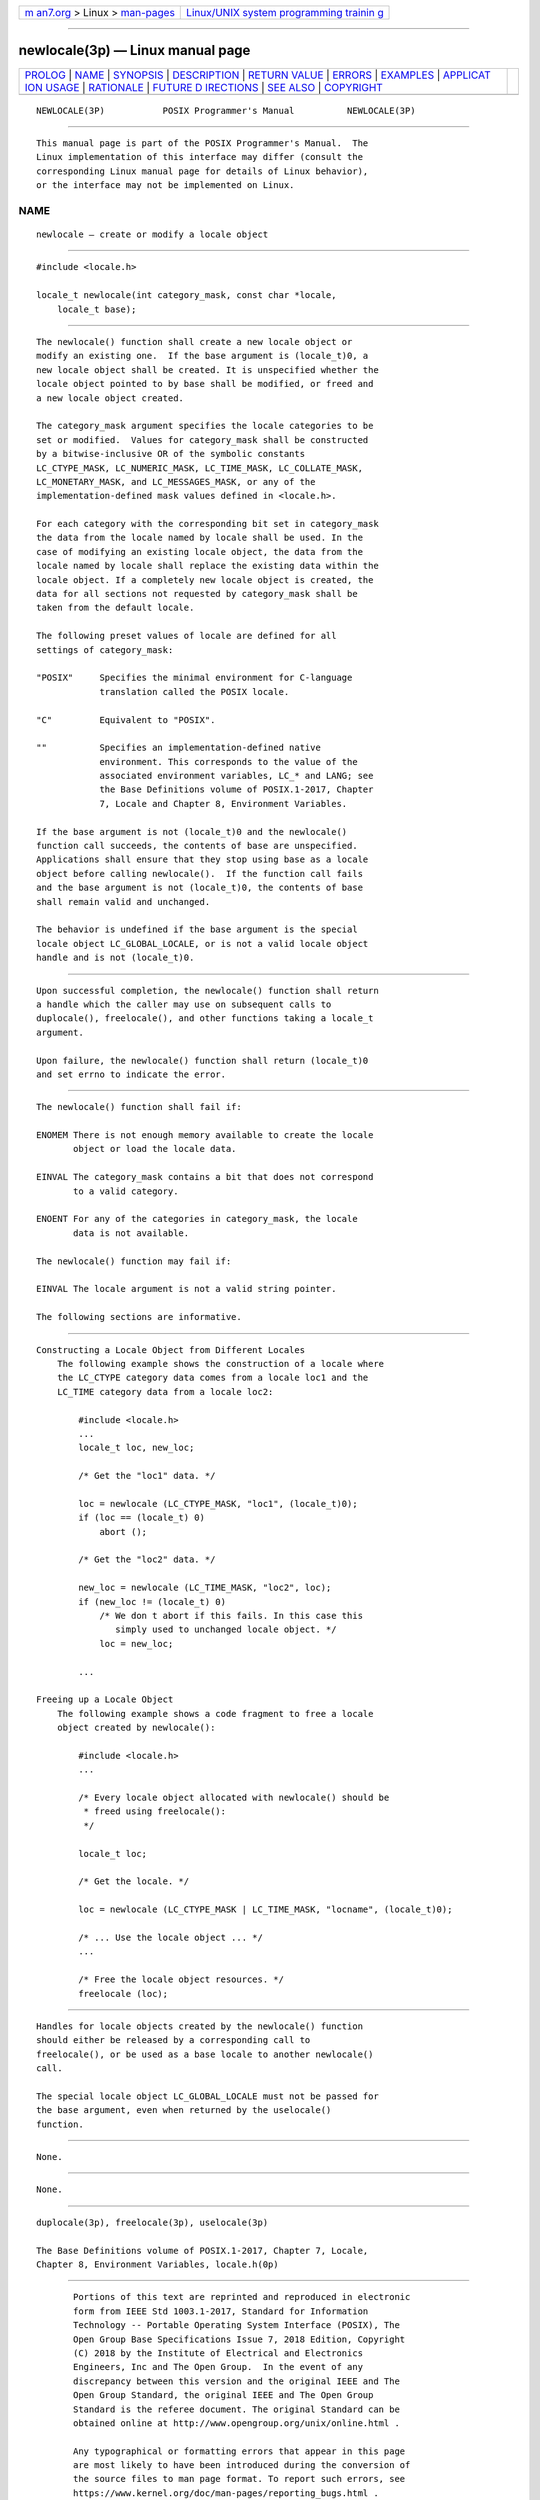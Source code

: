 .. container:: page-top

.. container:: nav-bar

   +----------------------------------+----------------------------------+
   | `m                               | `Linux/UNIX system programming   |
   | an7.org <../../../index.html>`__ | trainin                          |
   | > Linux >                        | g <http://man7.org/training/>`__ |
   | `man-pages <../index.html>`__    |                                  |
   +----------------------------------+----------------------------------+

--------------

newlocale(3p) — Linux manual page
=================================

+-----------------------------------+-----------------------------------+
| `PROLOG <#PROLOG>`__ \|           |                                   |
| `NAME <#NAME>`__ \|               |                                   |
| `SYNOPSIS <#SYNOPSIS>`__ \|       |                                   |
| `DESCRIPTION <#DESCRIPTION>`__ \| |                                   |
| `RETURN VALUE <#RETURN_VALUE>`__  |                                   |
| \| `ERRORS <#ERRORS>`__ \|        |                                   |
| `EXAMPLES <#EXAMPLES>`__ \|       |                                   |
| `APPLICAT                         |                                   |
| ION USAGE <#APPLICATION_USAGE>`__ |                                   |
| \| `RATIONALE <#RATIONALE>`__ \|  |                                   |
| `FUTURE D                         |                                   |
| IRECTIONS <#FUTURE_DIRECTIONS>`__ |                                   |
| \| `SEE ALSO <#SEE_ALSO>`__ \|    |                                   |
| `COPYRIGHT <#COPYRIGHT>`__        |                                   |
+-----------------------------------+-----------------------------------+
| .. container:: man-search-box     |                                   |
+-----------------------------------+-----------------------------------+

::

   NEWLOCALE(3P)           POSIX Programmer's Manual          NEWLOCALE(3P)


-----------------------------------------------------

::

          This manual page is part of the POSIX Programmer's Manual.  The
          Linux implementation of this interface may differ (consult the
          corresponding Linux manual page for details of Linux behavior),
          or the interface may not be implemented on Linux.

NAME
-------------------------------------------------

::

          newlocale — create or modify a locale object


---------------------------------------------------------

::

          #include <locale.h>

          locale_t newlocale(int category_mask, const char *locale,
              locale_t base);


---------------------------------------------------------------

::

          The newlocale() function shall create a new locale object or
          modify an existing one.  If the base argument is (locale_t)0, a
          new locale object shall be created. It is unspecified whether the
          locale object pointed to by base shall be modified, or freed and
          a new locale object created.

          The category_mask argument specifies the locale categories to be
          set or modified.  Values for category_mask shall be constructed
          by a bitwise-inclusive OR of the symbolic constants
          LC_CTYPE_MASK, LC_NUMERIC_MASK, LC_TIME_MASK, LC_COLLATE_MASK,
          LC_MONETARY_MASK, and LC_MESSAGES_MASK, or any of the
          implementation-defined mask values defined in <locale.h>.

          For each category with the corresponding bit set in category_mask
          the data from the locale named by locale shall be used. In the
          case of modifying an existing locale object, the data from the
          locale named by locale shall replace the existing data within the
          locale object. If a completely new locale object is created, the
          data for all sections not requested by category_mask shall be
          taken from the default locale.

          The following preset values of locale are defined for all
          settings of category_mask:

          "POSIX"     Specifies the minimal environment for C-language
                      translation called the POSIX locale.

          "C"         Equivalent to "POSIX".

          ""          Specifies an implementation-defined native
                      environment. This corresponds to the value of the
                      associated environment variables, LC_* and LANG; see
                      the Base Definitions volume of POSIX.1‐2017, Chapter
                      7, Locale and Chapter 8, Environment Variables.

          If the base argument is not (locale_t)0 and the newlocale()
          function call succeeds, the contents of base are unspecified.
          Applications shall ensure that they stop using base as a locale
          object before calling newlocale().  If the function call fails
          and the base argument is not (locale_t)0, the contents of base
          shall remain valid and unchanged.

          The behavior is undefined if the base argument is the special
          locale object LC_GLOBAL_LOCALE, or is not a valid locale object
          handle and is not (locale_t)0.


-----------------------------------------------------------------

::

          Upon successful completion, the newlocale() function shall return
          a handle which the caller may use on subsequent calls to
          duplocale(), freelocale(), and other functions taking a locale_t
          argument.

          Upon failure, the newlocale() function shall return (locale_t)0
          and set errno to indicate the error.


-----------------------------------------------------

::

          The newlocale() function shall fail if:

          ENOMEM There is not enough memory available to create the locale
                 object or load the locale data.

          EINVAL The category_mask contains a bit that does not correspond
                 to a valid category.

          ENOENT For any of the categories in category_mask, the locale
                 data is not available.

          The newlocale() function may fail if:

          EINVAL The locale argument is not a valid string pointer.

          The following sections are informative.


---------------------------------------------------------

::

      Constructing a Locale Object from Different Locales
          The following example shows the construction of a locale where
          the LC_CTYPE category data comes from a locale loc1 and the
          LC_TIME category data from a locale loc2:

              #include <locale.h>
              ...
              locale_t loc, new_loc;

              /* Get the "loc1" data. */

              loc = newlocale (LC_CTYPE_MASK, "loc1", (locale_t)0);
              if (loc == (locale_t) 0)
                  abort ();

              /* Get the "loc2" data. */

              new_loc = newlocale (LC_TIME_MASK, "loc2", loc);
              if (new_loc != (locale_t) 0)
                  /* We don t abort if this fails. In this case this
                     simply used to unchanged locale object. */
                  loc = new_loc;

              ...

      Freeing up a Locale Object
          The following example shows a code fragment to free a locale
          object created by newlocale():

              #include <locale.h>
              ...

              /* Every locale object allocated with newlocale() should be
               * freed using freelocale():
               */

              locale_t loc;

              /* Get the locale. */

              loc = newlocale (LC_CTYPE_MASK | LC_TIME_MASK, "locname", (locale_t)0);

              /* ... Use the locale object ... */
              ...

              /* Free the locale object resources. */
              freelocale (loc);


---------------------------------------------------------------------------

::

          Handles for locale objects created by the newlocale() function
          should either be released by a corresponding call to
          freelocale(), or be used as a base locale to another newlocale()
          call.

          The special locale object LC_GLOBAL_LOCALE must not be passed for
          the base argument, even when returned by the uselocale()
          function.


-----------------------------------------------------------

::

          None.


---------------------------------------------------------------------------

::

          None.


---------------------------------------------------------

::

          duplocale(3p), freelocale(3p), uselocale(3p)

          The Base Definitions volume of POSIX.1‐2017, Chapter 7, Locale,
          Chapter 8, Environment Variables, locale.h(0p)


-----------------------------------------------------------

::

          Portions of this text are reprinted and reproduced in electronic
          form from IEEE Std 1003.1-2017, Standard for Information
          Technology -- Portable Operating System Interface (POSIX), The
          Open Group Base Specifications Issue 7, 2018 Edition, Copyright
          (C) 2018 by the Institute of Electrical and Electronics
          Engineers, Inc and The Open Group.  In the event of any
          discrepancy between this version and the original IEEE and The
          Open Group Standard, the original IEEE and The Open Group
          Standard is the referee document. The original Standard can be
          obtained online at http://www.opengroup.org/unix/online.html .

          Any typographical or formatting errors that appear in this page
          are most likely to have been introduced during the conversion of
          the source files to man page format. To report such errors, see
          https://www.kernel.org/doc/man-pages/reporting_bugs.html .

   IEEE/The Open Group               2017                     NEWLOCALE(3P)

--------------

Pages that refer to this page:
`locale.h(0p) <../man0/locale.h.0p.html>`__, 
`duplocale(3p) <../man3/duplocale.3p.html>`__, 
`freelocale(3p) <../man3/freelocale.3p.html>`__, 
`setlocale(3p) <../man3/setlocale.3p.html>`__, 
`uselocale(3p) <../man3/uselocale.3p.html>`__

--------------

--------------

.. container:: footer

   +-----------------------+-----------------------+-----------------------+
   | HTML rendering        |                       | |Cover of TLPI|       |
   | created 2021-08-27 by |                       |                       |
   | `Michael              |                       |                       |
   | Ker                   |                       |                       |
   | risk <https://man7.or |                       |                       |
   | g/mtk/index.html>`__, |                       |                       |
   | author of `The Linux  |                       |                       |
   | Programming           |                       |                       |
   | Interface <https:     |                       |                       |
   | //man7.org/tlpi/>`__, |                       |                       |
   | maintainer of the     |                       |                       |
   | `Linux man-pages      |                       |                       |
   | project <             |                       |                       |
   | https://www.kernel.or |                       |                       |
   | g/doc/man-pages/>`__. |                       |                       |
   |                       |                       |                       |
   | For details of        |                       |                       |
   | in-depth **Linux/UNIX |                       |                       |
   | system programming    |                       |                       |
   | training courses**    |                       |                       |
   | that I teach, look    |                       |                       |
   | `here <https://ma     |                       |                       |
   | n7.org/training/>`__. |                       |                       |
   |                       |                       |                       |
   | Hosting by `jambit    |                       |                       |
   | GmbH                  |                       |                       |
   | <https://www.jambit.c |                       |                       |
   | om/index_en.html>`__. |                       |                       |
   +-----------------------+-----------------------+-----------------------+

--------------

.. container:: statcounter

   |Web Analytics Made Easy - StatCounter|

.. |Cover of TLPI| image:: https://man7.org/tlpi/cover/TLPI-front-cover-vsmall.png
   :target: https://man7.org/tlpi/
.. |Web Analytics Made Easy - StatCounter| image:: https://c.statcounter.com/7422636/0/9b6714ff/1/
   :class: statcounter
   :target: https://statcounter.com/
